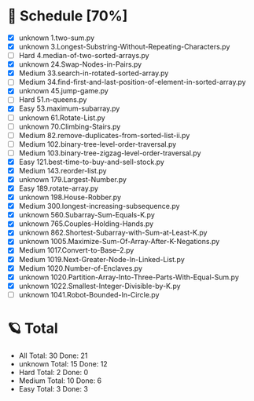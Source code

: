 #+STARTUP: showall
* 🌟 Schedule [70%] 
  - [X]  unknown 1.two-sum.py
  - [X]  unknown 3.Longest-Substring-Without-Repeating-Characters.py
  - [ ]     Hard 4.median-of-two-sorted-arrays.py
  - [X]  unknown 24.Swap-Nodes-in-Pairs.py
  - [X]   Medium 33.search-in-rotated-sorted-array.py
  - [ ]   Medium 34.find-first-and-last-position-of-element-in-sorted-array.py
  - [X]  unknown 45.jump-game.py
  - [ ]     Hard 51.n-queens.py
  - [X]     Easy 53.maximum-subarray.py
  - [ ]  unknown 61.Rotate-List.py
  - [ ]  unknown 70.Climbing-Stairs.py
  - [ ]   Medium 82.remove-duplicates-from-sorted-list-ii.py
  - [ ]   Medium 102.binary-tree-level-order-traversal.py
  - [ ]   Medium 103.binary-tree-zigzag-level-order-traversal.py
  - [X]     Easy 121.best-time-to-buy-and-sell-stock.py
  - [X]   Medium 143.reorder-list.py
  - [X]  unknown 179.Largest-Number.py
  - [X]     Easy 189.rotate-array.py
  - [X]  unknown 198.House-Robber.py
  - [X]   Medium 300.longest-increasing-subsequence.py
  - [X]  unknown 560.Subarray-Sum-Equals-K.py
  - [X]  unknown 765.Couples-Holding-Hands.py
  - [X]  unknown 862.Shortest-Subarray-with-Sum-at-Least-K.py
  - [X]  unknown 1005.Maximize-Sum-Of-Array-After-K-Negations.py
  - [X]   Medium 1017.Convert-to-Base--2.py
  - [X]   Medium 1019.Next-Greater-Node-In-Linked-List.py
  - [X]   Medium 1020.Number-of-Enclaves.py
  - [X]  unknown 1020.Partition-Array-Into-Three-Parts-With-Equal-Sum.py
  - [X]  unknown 1022.Smallest-Integer-Divisible-by-K.py
  - [ ]  unknown 1041.Robot-Bounded-In-Circle.py 

* 🪐 Total
  -      All Total:   30 Done:   21
  -  unknown Total:   15 Done:   12
  -     Hard Total:    2 Done:    0
  -   Medium Total:   10 Done:    6
  -     Easy Total:    3 Done:    3